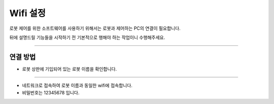 Wifi 설정
================

로봇 제어를 위한 소프트웨어를 사용하기 위해서는 로봇과 제어하는 PC의 연결이 필요합니다.

뒤에 설명드릴 기능들을 시작하기 전 기본적으로 행해야 하는 작업이니 수행해주세요.

-----------------------------------------------------

연결 방법
-----------------------

.. thumbnail:: /_images/education/wifi2.png

- 로봇 상판에 기입되어 있는 로봇 이름을 확인합니다.

------------------------------------------------

.. thumbnail:: /_images/education/wifi.PNG

- 네트워크로 접속하여 로봇 이름과 동일한 wifi에 접속합니다.
- 비밀번호는 12345678 입니다.